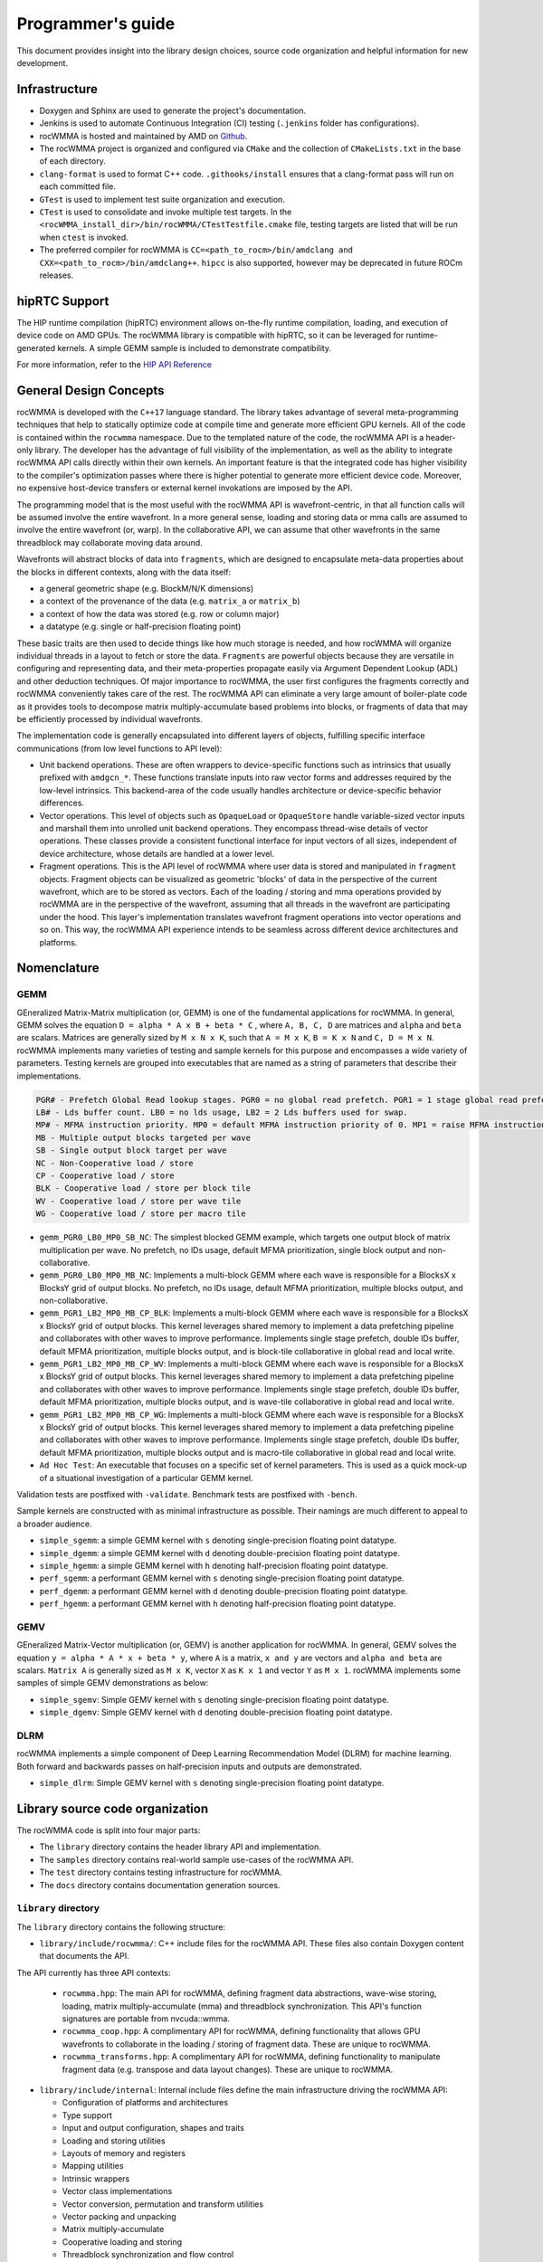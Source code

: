 .. meta::
   :description: C++ library for accelerating mixed precision matrix multiply-accumulate operations
    leveraging specialized GPU matrix cores on AMD's latest discrete GPUs
   :keywords: rocWMMA, ROCm, library, API, tool

.. _programmers-guide:

===================
Programmer's guide
===================

This document provides insight into the library design choices, source code organization and helpful information for new development.

--------------------------------
Infrastructure
--------------------------------

- Doxygen and Sphinx are used to generate the project's documentation.
- Jenkins is used to automate Continuous Integration (CI) testing (``.jenkins`` folder has configurations).
- rocWMMA is hosted and maintained by AMD on `Github  <https://github.com/ROCm/rocWMMA>`_.
- The rocWMMA project is organized and configured via ``CMake`` and the collection of ``CMakeLists.txt`` in the base of each directory.
- ``clang-format`` is used to format C++ code. ``.githooks/install`` ensures that a clang-format pass will run on each committed file.
- ``GTest`` is used to implement test suite organization and execution.
- ``CTest`` is used to consolidate and invoke multiple test targets. In the ``<rocWMMA_install_dir>/bin/rocWMMA/CTestTestfile.cmake`` file, testing targets are listed that will be run when ``ctest`` is invoked.
- The preferred compiler for rocWMMA is ``CC=<path_to_rocm>/bin/amdclang and CXX=<path_to_rocm>/bin/amdclang++``. ``hipcc`` is also supported, however may be deprecated in future ROCm releases.

--------------------------------
hipRTC Support
--------------------------------

The HIP runtime compilation (hipRTC) environment allows on-the-fly runtime compilation, loading, and execution of device code on AMD GPUs. The rocWMMA library is compatible with hipRTC, so it can be leveraged for runtime-generated kernels.
A simple GEMM sample is included to demonstrate compatibility.

For more information, refer to the `HIP API Reference  <https://rocm.docs.amd.com/projects/HIP/en/latest/doxygen/html/index.html>`_

--------------------------------
General Design Concepts
--------------------------------

rocWMMA is developed with the ``C++17`` language standard. The library takes advantage of several meta-programming techniques that help to statically
optimize code at compile time and generate more efficient GPU kernels. All of the code is contained within the ``rocwmma`` namespace. Due to the templated
nature of the code, the rocWMMA API is a header-only library. The developer has the advantage of full visibility of the implementation, as well as the ability to
integrate rocWMMA API calls directly within their own kernels. An important feature is that the integrated code has higher visibility
to the compiler's optimization passes where there is higher potential to generate more efficient device code. Moreover, no expensive host-device transfers or
external kernel invokations are imposed by the API.

The programming model that is the most useful with the rocWMMA API is wavefront-centric, in that all function calls will be assumed involve the entire wavefront. In a more general
sense, loading and storing data or mma calls are assumed to involve the entire wavefront (or, warp). In the collaborative API, we can assume that other wavefronts in the
same threadblock may collaborate moving data around.

Wavefronts will abstract blocks of data into ``fragments``, which are designed to encapsulate meta-data properties about the blocks in different contexts, along with the data itself:

- a general geometric shape (e.g. BlockM/N/K dimensions)
- a context of the provenance of the data (e.g. ``matrix_a`` or ``matrix_b``)
- a context of how the data was stored (e.g. row or column major)
- a datatype (e.g. single or half-precision floating point)

These basic traits are then used to decide things like how much storage is needed, and how rocWMMA will organize individual threads in a layout to fetch or store the data.
``Fragments`` are powerful objects because they are versatile in configuring and representing data, and their meta-properties propagate easily via Argument
Dependent Lookup (ADL) and other deduction techniques. Of major importance to rocWMMA, the user first configures the fragments correctly and rocWMMA conveniently takes
care of the rest. The rocWMMA API can eliminate a very large amount of boiler-plate code as it provides tools to decompose matrix multiply-accumulate based problems into
blocks, or fragments of data that may be efficiently processed by individual wavefronts.

The implementation code is generally encapsulated into different layers of objects, fulfilling specific interface communications (from low level functions to API level):

- Unit backend operations. These are often wrappers to device-specific functions such as intrinsics that usually prefixed with ``amdgcn_*``. These functions translate inputs into raw vector forms and addresses required by the low-level intrinsics. This backend-area of the code usually handles architecture or device-specific behavior differences.
- Vector operations. This level of objects such as ``OpaqueLoad`` or ``OpaqueStore`` handle variable-sized vector inputs and marshall them into unrolled unit backend operations. They encompass thread-wise details of vector operations. These classes provide a consistent functional interface for input vectors of all sizes, independent of device architecture, whose details are handled at a lower level.
- Fragment operations. This is the API level of rocWMMA where user data is stored and manipulated in ``fragment`` objects. Fragment objects can be visualized as geometric 'blocks' of data in the perspective of the current wavefront, which are to be stored as vectors. Each of the loading / storing and mma operations provided by rocWMMA are in the perspective of the wavefront, assuming that all threads in the wavefront are participating under the hood. This layer's implementation translates wavefront fragment operations into vector operations and so on. This way, the rocWMMA API experience intends to be seamless across different device architectures and platforms.

--------------------------------
Nomenclature
--------------------------------

GEMM
^^^^^

GEneralized Matrix-Matrix multiplication (or, GEMM) is one of the fundamental applications for rocWMMA. In general, GEMM solves the equation ``D = alpha * A x B + beta * C`` , where ``A, B, C, D`` are matrices and ``alpha`` and ``beta`` are scalars.
Matrices are generally sized by ``M x N x K``, such that ``A = M x K``, ``B = K x N`` and ``C, D = M x N``.
rocWMMA implements many varieties of testing and sample kernels for this purpose and encompasses a wide variety of parameters. Testing kernels are grouped into executables that are named as a string of parameters that describe their implementations.

.. code-block:: bash

    PGR# - Prefetch Global Read lookup stages. PGR0 = no global read prefetch. PGR1 = 1 stage global read prefetch.
    LB# - Lds buffer count. LB0 = no lds usage, LB2 = 2 Lds buffers used for swap.
    MP# - MFMA instruction priority. MP0 = default MFMA instruction priority of 0. MP1 = raise MFMA instruction priority to 1.
    MB - Multiple output blocks targeted per wave
    SB - Single output block target per wave
    NC - Non-Cooperative load / store
    CP - Cooperative load / store
    BLK - Cooperative load / store per block tile
    WV - Cooperative load / store per wave tile
    WG - Cooperative load / store per macro tile

* ``gemm_PGR0_LB0_MP0_SB_NC``: The simplest blocked GEMM example, which targets one output
  block of matrix multiplication per wave. No prefetch, no lDs usage, default MFMA prioritization, single
  block output and non-collaborative.

* ``gemm_PGR0_LB0_MP0_MB_NC``: Implements a multi-block GEMM where each wave is responsible
  for a BlocksX x BlocksY grid of output blocks. No prefetch, no lDs usage, default MFMA prioritization,
  multiple blocks output, and non-collaborative.

* ``gemm_PGR1_LB2_MP0_MB_CP_BLK``: Implements a multi-block GEMM where each wave is
  responsible for a BlocksX x BlocksY grid of output blocks. This kernel leverages shared memory to
  implement a data prefetching pipeline and collaborates with other waves to improve performance.
  Implements single stage prefetch, double lDs buffer, default MFMA prioritization, multiple blocks
  output, and is block-tile collaborative in global read and local write.

* ``gemm_PGR1_LB2_MP0_MB_CP_WV``: Implements a multi-block GEMM where each wave is
  responsible for a BlocksX x BlocksY grid of output blocks. This kernel leverages shared memory to
  implement a data prefetching pipeline and collaborates with other waves to improve performance.
  Implements single stage prefetch, double lDs buffer, default MFMA prioritization, multiple blocks
  output, and is wave-tile collaborative in global read and local write.

* ``gemm_PGR1_LB2_MP0_MB_CP_WG``: Implements a multi-block GEMM where each wave is
  responsible for a BlocksX x BlocksY grid of output blocks. This kernel leverages shared memory to
  implement a data prefetching pipeline and collaborates with other waves to improve performance.
  Implements single stage prefetch, double lDs buffer, default MFMA prioritization, multiple blocks
  output and is macro-tile collaborative in global read and local write.

* ``Ad Hoc Test``: An executable that focuses on a specific set of kernel parameters. This is used as a
  quick mock-up of a situational investigation of a particular GEMM kernel.

Validation tests are postfixed with ``-validate``. Benchmark tests are postfixed with ``-bench``.

Sample kernels are constructed with as minimal infrastructure as possible. Their namings are much different to appeal to a broader audience.

* ``simple_sgemm``: a simple GEMM kernel with ``s`` denoting single-precision floating point datatype.
* ``simple_dgemm``: a simple GEMM kernel with ``d`` denoting double-precision floating point datatype.
* ``simple_hgemm``: a simple GEMM kernel with ``h`` denoting half-precision floating point datatype.
* ``perf_sgemm``: a performant GEMM kernel with ``s`` denoting single-precision floating point datatype.
* ``perf_dgemm``: a performant GEMM kernel with ``d`` denoting double-precision floating point datatype.
* ``perf_hgemm``: a performant GEMM kernel with ``h`` denoting half-precision floating point datatype.

GEMV
^^^^^

GEneralized Matrix-Vector multiplication (or, GEMV) is another application for rocWMMA. In general, GEMV solves the equation ``y = alpha * A * x + beta * y``, where ``A`` is a matrix, ``x and y`` are vectors and ``alpha and beta`` are scalars.
``Matrix A`` is generally sized as ``M x K``, vector ``X`` as ``K x 1`` and vector ``Y`` as ``M x 1``.
rocWMMA implements some samples of simple GEMV demonstrations as below:

* ``simple_sgemv``: Simple GEMV kernel with ``s`` denoting single-precision floating point datatype.
* ``simple_dgemv``: Simple GEMV kernel with ``d`` denoting double-precision floating point datatype.

DLRM
^^^^

rocWMMA implements a simple component of Deep Learning Recommendation Model (DLRM) for machine learning. Both forward and backwards passes on half-precision inputs and outputs are demonstrated.

* ``simple_dlrm``: Simple GEMV kernel with ``s`` denoting single-precision floating point datatype.

--------------------------------
Library source code organization
--------------------------------

The rocWMMA code is split into four major parts:

- The ``library`` directory contains the header library API and implementation.
- The ``samples`` directory contains real-world sample use-cases of the rocWMMA API.
- The ``test`` directory contains testing infrastructure for rocWMMA.
- The ``docs`` directory contains documentation generation sources.

``library`` directory
^^^^^^^^^^^^^^^^^^^^^^^

The ``library`` directory contains the following structure:

- ``library/include/rocwmma/``: C++ include files for the rocWMMA API. These files also contain Doxygen content that documents the API.

The API currently has three API contexts:

  - ``rocwmma.hpp``: The main API for rocWMMA, defining fragment data abstractions, wave-wise storing, loading, matrix multiply-accumulate (mma) and threadblock synchronization. This API's function signatures are portable from nvcuda::wmma.
  - ``rocwmma_coop.hpp``: A complimentary API for rocWMMA, defining functionality that allows GPU wavefronts to collaborate in the loading / storing of fragment data. These are unique to rocWMMA.
  - ``rocwmma_transforms.hpp``: A complimentary API for rocWMMA, defining functionality to manipulate fragment data (e.g. transpose and data layout changes). These are unique to rocWMMA.

- ``library/include/internal``: Internal include files define the main infrastructure driving the rocWMMA API:

  - Configuration of platforms and architectures
  - Type support
  - Input and output configuration, shapes and traits
  - Loading and storing utilities
  - Layouts of memory and registers
  - Mapping utilities
  - Intrinsic wrappers
  - Vector class implementations
  - Vector conversion, permutation and transform utilities
  - Vector packing and unpacking
  - Matrix multiply-accumulate
  - Cooperative loading and storing
  - Threadblock synchronization and flow control
  - Utility code

``samples`` directory
^^^^^^^^^^^^^^^^^^^^^^^

The ``samples`` directory contains the sample codes for the following use cases:

- ``samples/hipRTC_gemm.cpp``: For calling simple General Matrix Multiply (GEMM) algorithm demonstration without LDS memory usage and no transpose, from within the hipRTC environment.
- ``samples/simple_sgemv.cpp``: For calling simple matrix multiply-accumulate with a vector demonstration, without LDS and no transpose for single-precision floating point types.
- ``samples/simple_dgemv.cpp``: For calling simple matrix multiply-accumulate with a vector demonstration, without LDS and no transpose for double-precision floating point types.
- ``samples/simple_sgemm.cpp``: For calling simple GEMM algorithm demonstration without LDS memory usage and no transpose for single-precision floating point types.
- ``samples/simple_dgemm.cpp``: For calling simple GEMM algorithm demonstration without LDS memory usage and no transpose for double-precision floating point types.
- ``samples/simple_hgemm.cpp``: For calling simple GEMM algorithm demonstration without LDS memory usage and no transpose for half-precision floating point types.
- ``samples/perf_sgemm.cpp``: For calling the high performing multi-block GEMM algorithm demonstration with LDS memory, macro tile collaboration, data reuse and optimized pipeline for single-precision floating point types.
- ``samples/perf_dgemm.cpp``: For calling the high performing multi-block GEMM algorithm demonstration with LDS memory, macro tile collaboration, data reuse and optimized pipeline for double-precision floating point types.
- ``samples/perf_hgemm.cpp``: For calling the high performant multi-block GEMM algorithm demonstration with LDS memory, macro tile collaboration, data reuse and optimized pipeline for half-precision floating point types.
- ``samples/simple_dlrm.cpp``: For calling simple Deep Learning Recommendation Model (DLRM) for machine learning.
- ``samples/common.hpp``: Common code used by all the above rocWMMA samples files.

``test`` directory
^^^^^^^^^^^^^^^^^^^^^^^

The ``test`` directory contains the test code support:

- ``test/bin``: To generate benchmark plots from the ``gtest`` output dumps of rocWMMA's benchmark tests.
- ``test/device``: Device utility kernels to support test setup and validation on GPU.
- ``test/dlrm``: For various strategies of DLRM application. This test is used to validate DLRM functions using rocWMMA API.
- ``test/gemm``: For various strategies of GEMM application. This test is used to validate and benchmark GEMM functions using rocWMMA API.
- ``test/unit``: For testing the basic functional units of rocWMMA library.

``docs`` directory
^^^^^^^^^^^^^^^^^^^

- Sphinx and Doxygen are used to generate project documentation.
- ``api-reference-guide.rst`` pulls from Doxygen documentation to format API documentation.
- ``installation.rst`` builds installation / build instructions for rocWMMA.
- ``license.rst`` includes information pertaining to rocWMMA licensing.
- ``programmers-guide.rst`` includes information about project organization and expectations.
- ``what-is-rocwmma.rst`` includes a description of rocWMMA.

Contributing
^^^^^^^^^^^^

For those wishing to contribute to the project, please see `Contributing to rocWMMA  <https://github.com/ROCm/rocWMMA/blob/develop/CONTRIBUTING.md>`_.
